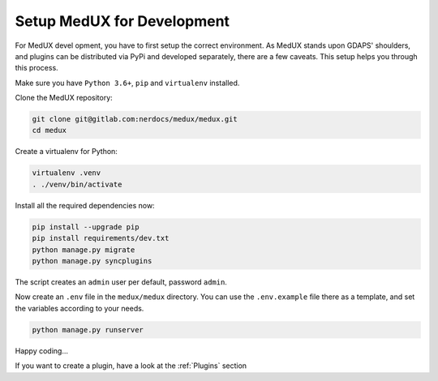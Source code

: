Setup MedUX for Development
===========================

For MedUX devel opment, you have to first setup the correct environment. As MedUX stands upon GDAPS' shoulders, and plugins can be distributed via PyPi and developed separately, there are a few caveats. This setup helps you through this process.

Make sure you have ``Python 3.6+``, ``pip`` and ``virtualenv`` installed.

Clone the MedUX repository:

.. code-block:: bash

    git clone git@gitlab.com:nerdocs/medux/medux.git
    cd medux

Create a virtualenv for Python:

.. code-block:: bash

    virtualenv .venv
    . ./venv/bin/activate

Install all the required dependencies now:

.. code-block:: bash

    pip install --upgrade pip
    pip install requirements/dev.txt
    python manage.py migrate
    python manage.py syncplugins

The script creates an ``admin`` user per default, password ``admin``.

Now create an ``.env`` file in the ``medux/medux`` directory. You can use the ``.env.example`` file there as a template, and set the variables according to your needs.

.. code-block:: bash

    python manage.py runserver

Happy coding...

If you want to create a plugin, have a look at the :ref:`Plugins` section